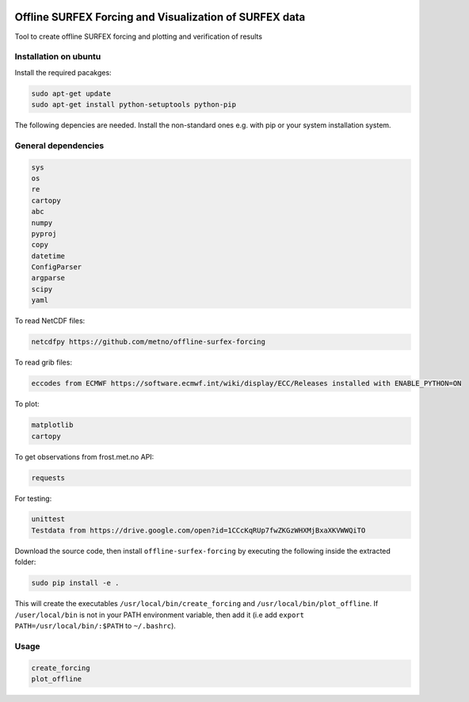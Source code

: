 .. image:: https://coveralls.io/repos/github/metno/offline-surfex-forcing/badge.svg?branch=master:target: https://coveralls.io/github/metno/offline-surfex-forcing?branch=master


Offline SURFEX Forcing and Visualization of SURFEX data
=======================================================

Tool to create offline SURFEX forcing and plotting and verification of results

Installation on ubuntu
----------------------

Install the required pacakges:

.. code-block:: bash

  sudo apt-get update
  sudo apt-get install python-setuptools python-pip

The following depencies are needed. Install the non-standard ones e.g. with pip or your system installation system.

General dependencies
---------------------

.. code-block:: bash

  sys
  os
  re
  cartopy
  abc
  numpy
  pyproj
  copy
  datetime
  ConfigParser
  argparse
  scipy
  yaml

To read NetCDF files:

.. code-block:: bash

  netcdfpy https://github.com/metno/offline-surfex-forcing

To read grib files:

.. code-block:: bash

  eccodes from ECMWF https://software.ecmwf.int/wiki/display/ECC/Releases installed with ENABLE_PYTHON=ON

To plot:

.. code-block:: bash

  matplotlib
  cartopy

To get observations from frost.met.no API:

.. code-block:: bash

  requests

For testing:

.. code-block:: bash

  unittest
  Testdata from https://drive.google.com/open?id=1CCcKqRUp7fwZKGzWHXMjBxaXKVWWQiTO

Download the source code, then install ``offline-surfex-forcing`` by executing the following inside the extracted
folder:

.. code-block:: bash

  sudo pip install -e .

This will create the executables ``/usr/local/bin/create_forcing`` and ``/usr/local/bin/plot_offline``. If ``/user/local/bin`` is not in your PATH
environment variable, then add it (i.e add ``export PATH=/usr/local/bin/:$PATH`` to ``~/.bashrc``).

Usage
-----

.. code-block:: bash

  create_forcing
  plot_offline




